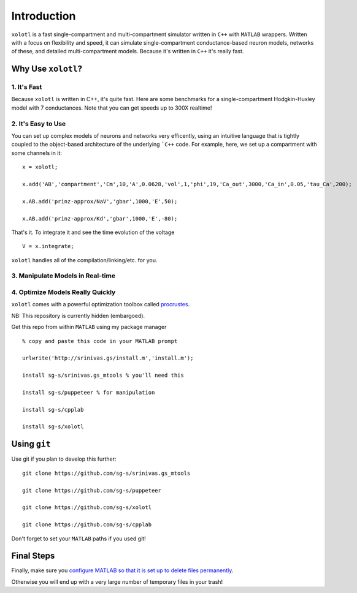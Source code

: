 Introduction
============

.. set up matlab code highlighting
.. highlight:: matlab

``xolotl`` is a fast single-compartment and multi-compartment simulator written in
``C++`` with ``MATLAB`` wrappers. Written with a focus on flexibility and speed,
it can simulate single-compartment conductance-based neuron models, networks of these,
and detailed multi-compartment models. Because it's written in ``C++`` it's really fast.

Why Use ``xolotl``?
^^^^^^^^^^^^^^^^^^^

1. It's Fast
------------
Because ``xolotl`` is written in C++, it's quite fast. Here are some benchmarks
for a single-compartment Hodgkin-Huxley model with 7 conductances.
Note that you can get speeds up to 300X realtime!

.. figure:: https://user-images.githubusercontent.com/6005346/38319588-223ab634-3800-11e8-954c-845c0692d4a0.png

2. It's Easy to Use
-------------------

You can set up complex models of neurons and networks very efficently,
using an intuitive language that is tightly coupled to the object-based
architecture of the underlying ```C++`` code. For example, here, we set up a
compartment with some channels in it: ::

  x = xolotl;

  x.add('AB','compartment','Cm',10,'A',0.0628,'vol',1,'phi',19,'Ca_out',3000,'Ca_in',0.05,'tau_Ca',200);

  x.AB.add('prinz-approx/NaV','gbar',1000,'E',50);

  x.AB.add('prinz-approx/Kd','gbar',1000,'E',-80);

That's it. To integrate it and see the time evolution of the voltage ::

  V = x.integrate;

.. figure:: https://user-images.githubusercontent.com/6005346/30713658-ff96faf4-9edd-11e7-9db1-a2ca4f2f0567.png

``xolotl`` handles all of the compilation/linking/etc. for you.

3. Manipulate Models in Real-time
---------------------------------

.. figure:: https://user-images.githubusercontent.com/6005346/30785272-aef9fb44-a132-11e7-84a6-25fd8e58470a.gif

4. Optimize Models Really Quickly
---------------------------------

``xolotl`` comes with a powerful optimization toolbox called procrustes_.

.. _procrustes: https://github.com/sg-s/procrustes

NB: This repository is currently hidden (embargoed).

Get this repo from within ``MATLAB`` using my package manager ::

  % copy and paste this code in your MATLAB prompt

  urlwrite('http://srinivas.gs/install.m','install.m');

  install sg-s/srinivas.gs_mtools % you'll need this

  install sg-s/puppeteer % for manipulation

  install sg-s/cpplab

  install sg-s/xolotl

Using ``git``
^^^^^^^^^^^^^

Use git if you plan to develop this further: ::

  git clone https://github.com/sg-s/srinivas.gs_mtools

  git clone https://github.com/sg-s/puppeteer

  git clone https://github.com/sg-s/xolotl

  git clone https://github.com/sg-s/cpplab



Don't forget to set your ``MATLAB`` paths if you used git!


Final Steps
^^^^^^^^^^^

Finally, make sure you `configure MATLAB so that it is set up to delete files permanently`__.

.. _MatlabDelete: https://www.mathworks.com/help/matlab/ref/delete.html

__ MatlabDelete_

Otherwise you will end up with a very large number of temporary files in your trash!
